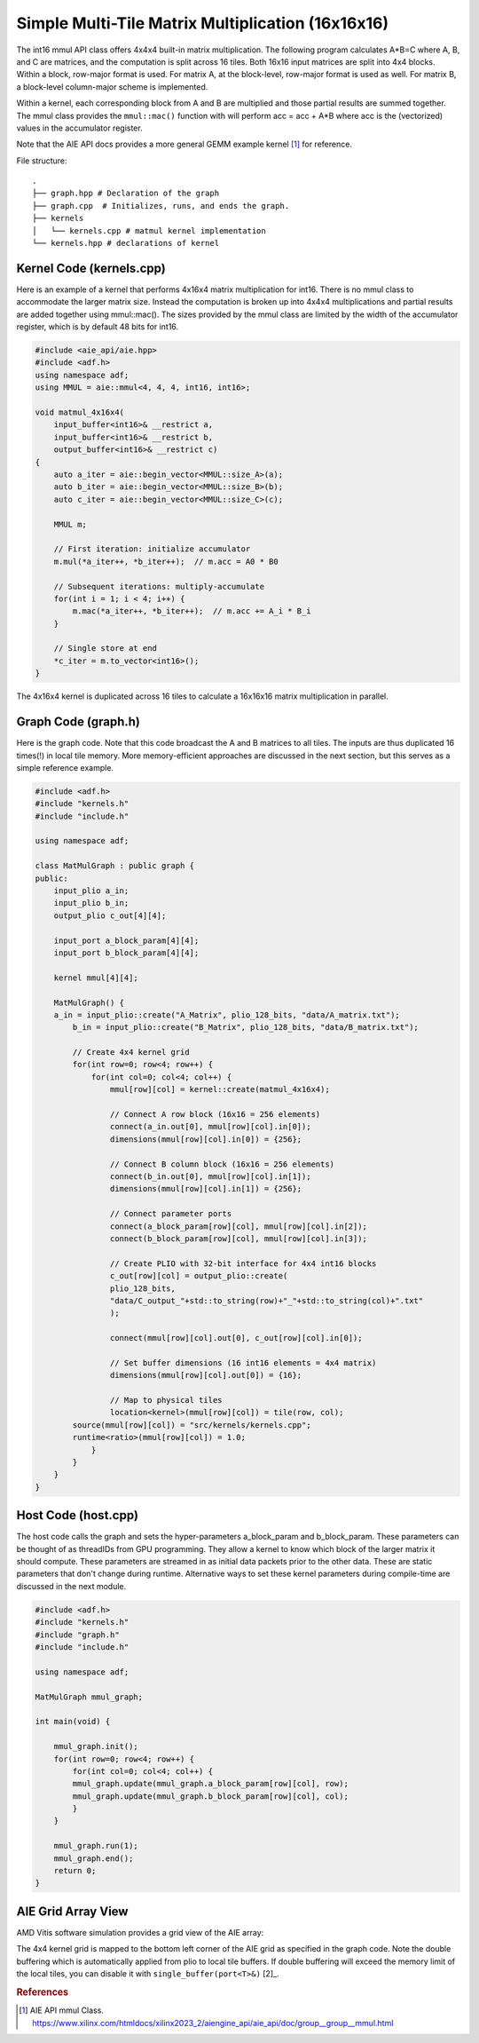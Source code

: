 Simple Multi-Tile Matrix Multiplication (16x16x16)
====================================================

The int16 mmul API class offers 4x4x4 built-in matrix multiplication. The following program calculates A*B=C where A, B, and C are matrices, and the computation is split across 16 tiles. Both 16x16 input matrices are split into 4x4 blocks. Within a block, row-major format is used. For matrix A, at the block-level, row-major format is used as well. For matrix B, a block-level column-major scheme is implemented.

.. image:: image/A_matrix.png
   :alt: The tiling scheme is for the input matrix A
   :width: 300px
   :align: center

.. image:: image/B_matrix.png
   :alt: The tiling scheme is for the input matrix B 
   :width: 300px
   :align: center



Within a kernel, each corresponding block from A and B are multiplied and those partial results are summed together. The mmul class provides the ``mmul::mac()`` function with will perform acc = acc + A*B where acc is the (vectorized) values in the accumulator register.

Note that the AIE API docs provides a more general GEMM example kernel [1]_ for reference.

File structure:
::

  .
  ├── graph.hpp # Declaration of the graph
  ├── graph.cpp  # Initializes, runs, and ends the graph. 
  ├── kernels
  │   └── kernels.cpp # matmul kernel implementation
  └── kernels.hpp # declarations of kernel

Kernel Code (kernels.cpp)
****************************

Here is an example of a kernel that performs 4x16x4 matrix multiplication for int16. There is no mmul class to accommodate the larger matrix size. Instead the computation is broken up into 4x4x4 multiplications and partial results are added together using mmul::mac().
The sizes provided by the mmul class are limited by the width of the accumulator register, which is by default 48 bits for int16.

.. code-block:: cpp

    #include <aie_api/aie.hpp>
    #include <adf.h>
    using namespace adf;
    using MMUL = aie::mmul<4, 4, 4, int16, int16>;

    void matmul_4x16x4(
        input_buffer<int16>& __restrict a,
        input_buffer<int16>& __restrict b,
        output_buffer<int16>& __restrict c)
    {
        auto a_iter = aie::begin_vector<MMUL::size_A>(a);
        auto b_iter = aie::begin_vector<MMUL::size_B>(b);
        auto c_iter = aie::begin_vector<MMUL::size_C>(c);

        MMUL m;

        // First iteration: initialize accumulator
        m.mul(*a_iter++, *b_iter++);  // m.acc = A0 * B0

        // Subsequent iterations: multiply-accumulate
        for(int i = 1; i < 4; i++) {
            m.mac(*a_iter++, *b_iter++);  // m.acc += A_i * B_i
        }

        // Single store at end
        *c_iter = m.to_vector<int16>();
    }

The 4x16x4 kernel is duplicated across 16 tiles to calculate a 16x16x16 matrix multiplication in parallel.

Graph Code (graph.h)
*********************

Here is the graph code. Note that this code broadcast the A and B matrices to all tiles. The inputs are thus duplicated 16 times(!) in local tile memory. More memory-efficient approaches are discussed in the next section, but this serves as a simple reference example.

.. code-block:: cpp

    #include <adf.h>
    #include "kernels.h"
    #include "include.h"

    using namespace adf;

    class MatMulGraph : public graph {
    public:
        input_plio a_in;
        input_plio b_in;
        output_plio c_out[4][4];
        
        input_port a_block_param[4][4];
        input_port b_block_param[4][4];

        kernel mmul[4][4];

        MatMulGraph() {
        a_in = input_plio::create("A_Matrix", plio_128_bits, "data/A_matrix.txt");
            b_in = input_plio::create("B_Matrix", plio_128_bits, "data/B_matrix.txt");

            // Create 4x4 kernel grid
            for(int row=0; row<4; row++) {
                for(int col=0; col<4; col++) {
                    mmul[row][col] = kernel::create(matmul_4x16x4);

                    // Connect A row block (16x16 = 256 elements)
                    connect(a_in.out[0], mmul[row][col].in[0]);
                    dimensions(mmul[row][col].in[0]) = {256}; 

                    // Connect B column block (16x16 = 256 elements)
                    connect(b_in.out[0], mmul[row][col].in[1]);
                    dimensions(mmul[row][col].in[1]) = {256};
                                
                    // Connect parameter ports
                    connect(a_block_param[row][col], mmul[row][col].in[2]);
                    connect(b_block_param[row][col], mmul[row][col].in[3]);

                    // Create PLIO with 32-bit interface for 4x4 int16 blocks
                    c_out[row][col] = output_plio::create(
                    plio_128_bits,
                    "data/C_output_"+std::to_string(row)+"_"+std::to_string(col)+".txt"
                    );

                    connect(mmul[row][col].out[0], c_out[row][col].in[0]);

                    // Set buffer dimensions (16 int16 elements = 4x4 matrix)
                    dimensions(mmul[row][col].out[0]) = {16};

                    // Map to physical tiles
                    location<kernel>(mmul[row][col]) = tile(row, col);
            source(mmul[row][col]) = "src/kernels/kernels.cpp";
            runtime<ratio>(mmul[row][col]) = 1.0;
                }
            }
        }
    }


Host Code (host.cpp)
*********************

The host code calls the graph and sets the hyper-parameters a_block_param and b_block_param. These parameters can be thought of as threadIDs from GPU programming. They allow a kernel to know which block of the larger matrix it should compute.
These parameters are streamed in as initial data packets prior to the other data. These are static parameters that don't change during runtime. Alternative ways to set these kernel parameters during compile-time are discussed in the next module.

.. code-block:: cpp

    #include <adf.h>
    #include "kernels.h"
    #include "graph.h"
    #include "include.h"

    using namespace adf;

    MatMulGraph mmul_graph;

    int main(void) {

        mmul_graph.init();
        for(int row=0; row<4; row++) {
            for(int col=0; col<4; col++) {
            mmul_graph.update(mmul_graph.a_block_param[row][col], row);
            mmul_graph.update(mmul_graph.b_block_param[row][col], col);
            }
        }

        mmul_graph.run(1);
        mmul_graph.end();
        return 0;
    }

AIE Grid Array View
****************************
AMD Vitis software simulation provides a grid view of the AIE array:

.. image:: image/16x16x16_array.svg
   :alt: Simple multi-tile matmul grid layout
   :width: 600px
   :align: center

The 4x4 kernel grid is mapped to the bottom left corner of the AIE grid as specified in the graph code. Note the double buffering which is automatically applied from plio to local tile buffers. If double buffering will exceed the memory limit of the local tiles, you can disable it with ``single_buffer(port<T>&)`` [2]_.


.. rubric:: References
.. [1] AIE API mmul Class. https://www.xilinx.com/htmldocs/xilinx2023_2/aiengine_api/aie_api/doc/group__group__mmul.html
